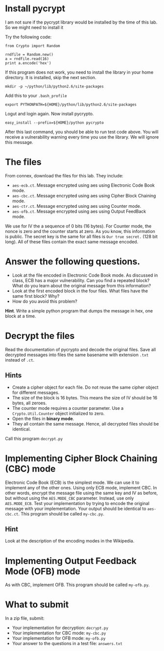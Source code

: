 * Install pycrypt

I am not sure if the pycrypt library would be installed by the time of this lab. So we might need to install it

Try the following code:

#+BEGIN_SRC
from Crypto import Random

rndfile = Random.new()
a = rndfile.read(16)
print a.encode('hex')
#+END_SRC

If this program does not work, you need to install the library in your home directory. It is installed, skip the next section.

#+BEGIN_SRC
mkdir -p ~/python/lib/python2.6/site-packages
#+END_SRC

Add this to your =.bash_profile=

#+BEGIN_SRC
export PYTHONPATH=${HOME}/python/lib/python2.6/site-packages
#+END_SRC

Logut and login again. Now install pycrypto.

#+BEGIN_SRC
easy_install --prefix=${HOME}/python pycrypto
#+END_SRC

After this last command, you should be able to run test code above.  You will receive a vulnerability warning every time you use the library. We will ignore
this message.

* The files

From connex, download the files for this lab. They include:

- =aes-ecb.ct=. Message encrypted using aes using Electronic Code Book mode.
- =aes-cbc.ct=. Message encrypted using aes using Cipher Block Chaining mode.
- =aes-ctr.ct=. Message encrypted using aes using Counter mode.
- =aes-ofb.ct=. Message encrypted using aes using Output FeedBack mode.

We use for IV the a sequence of 0 bits (16 bytes). For Counter mode, the nonce is zero and the counter starts at zero. As you know, this information is public.
The secret key is the same for all files is =Our true secret.= (128 bit long). All of these files contain the exact same message encoded.

* Answer the following questions.

- Look at the file encoded in Electronic Code Book mode. As discussed in class, ECB has a major vulnerability. Can you find a repeated block? What do you learn about the
  original message from this information?
- Look at the first encoded block in the four files. What files have the same first block? Why?
- How do you avoid this problem?

*Hint*. Write a simple python program that dumps the message in hex, one block at a time.

* Decrypt the files

Read the documentation of pycrypto and decode the original files.  Save all decrypted messages into files the same basename with extension =.txt= instead of =.ct=.

** Hints

- Create a cipher object for each file. Do not reuse the same cipher object for different messages.
- The  size of the block is 16 bytes. This means the size of IV should be 16 bytes, all zeroes.
- The counter mode requires a counter parameter. Use a =Crypto.Util.Counter= object initialized to zero.
- Open the files in *binary mode*.
- They all contain the same message. Hence, all decrypted files should be identical.

Call this program =decrypt.py=

* Implementing Cipher Block Chaining (CBC) mode

Electronic Code Book (ECB) is the simplest mode. We can use it to implement any of the other ones. Using only ECB mode, implement CBC. In other words, encrypt
the message file using the same key and IV as before, but without using the =AES.MODE_CBC= parameter. Instead, use only =AES.MODE_ECB=. Test your implementation
by trying to encode the original message with your implementation. Your output should be identical to =aes-cbc.ct=. This program should be called =my-cbc.py=.

** Hint

Look at the description of the encoding modes in the Wikipedia.

* Implementing Output Feedback Mode (OFB) mode

As with CBC, implement OFB. This program should be called =my-ofb.py=.

* What to submit

In a zip file, submit:

- Your implementation for decryption: =decrypt.py=
- Your implementation for CBC mode: =my-cbc.py=
- Your implementation for OFB mode: =my-ofb.py=
- Your answer to the questions in a test file: =answers.txt=
